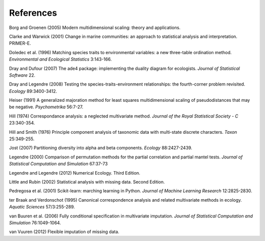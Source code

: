 References
==========

Borg and Groenen (2005) Modern multidimensional scaling: theory and applications.

Clarke and Warwick (2001) Change in marine communities: an approach to statistical analysis and interpretation. PRIMER-E.

Doledec et al. (1996) Matching species traits to environmental variables: a new three-table ordination method. *Environmental and Ecological Statistics* 3:143-166.

Dray and Dufour (2007) The ade4 package: implementing the duality diagram for ecologists. *Journal of Statistical Software* 22.

Dray and Legendre (2008) Testing the species-traits-environment relationships: the fourth-corner problem revisited. *Ecology* 89:3400-3412.

Heiser (1991) A generalized majoration method for least squares multidimensional scaling of pseudodistances that may be negative. *Psychometrika* 56:7-27.

Hill (1974) Correspondance analysis: a neglected multivariate method. *Journal of the Royal Statistical Society - C* 23:340-354.

Hill and Smith (1976) Principle component analysis of taxonomic data with multi-state discrete characters. *Taxon* 25:349-255.

Jost (2007) Partitioning diversity into alpha and beta components. *Ecology* 88:2427-2439.

Legendre (2000) Comparison of permutation methods for the partial correlation and partial mantel tests. *Journal of Statistical Computation and Simulation* 67:37-73

Legendre and Legendre (2012) Numerical Ecology. Third Edition.

Little and Rubin (2002) Statistical analysis with missing data. Second Edition.

Pedregosa et al. (2001) Scikit-learn: marching learning in Python. *Journal of Machine Learning Research* 12:2825-2830.

ter Braak and Verdonschot (1995) Canonical correspondence analysis and related multivariate methods in ecology. *Aquatic Sciences* 57/3:255-289.

van Buuren et al. (2006) Fully conditional specification in multivariate imputation. *Journal of Statistical Computation and Simulation* 76:1049-1064.

van Vuuren (2012) Flexible imputation of missing data.